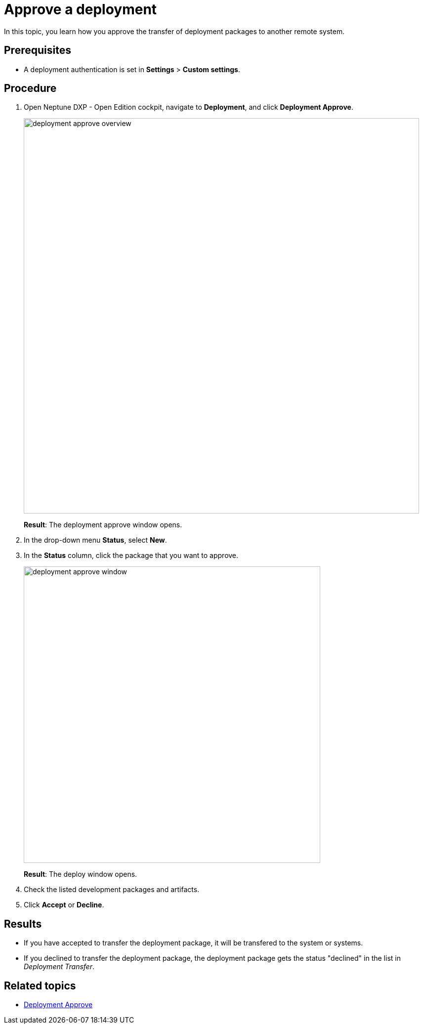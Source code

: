 = Approve a deployment

In this topic, you learn how you approve the transfer of deployment packages to another remote system.

== Prerequisites
* A deployment authentication is set in *Settings* > *Custom settings*.
//Provide a link to the topic.

== Procedure
. Open Neptune DXP - Open Edition cockpit, navigate to *Deployment*, and click *Deployment Approve*.
+
image:deployment-approve-overview.png[,800]
+
*Result*: The deployment approve window opens.
. In the drop-down menu *Status*, select *New*.
. In the *Status* column, click the package that you want to approve.
+
image:deployment-approve-window.png[,600]
+
*Result*: The deploy window opens.
+
//Todo Hendrik Transfer button obsolete?
. Check the listed development packages and artifacts.
. Click *Accept* or *Decline*.

== Results

* If you have accepted to transfer the deployment package, it will be transfered to the system or systems.
* If you declined to transfer the deployment package, the deployment package gets the status "declined" in the list in _Deployment Transfer_.

== Related topics

* xref:deployment-approve.adoc[Deployment Approve]
